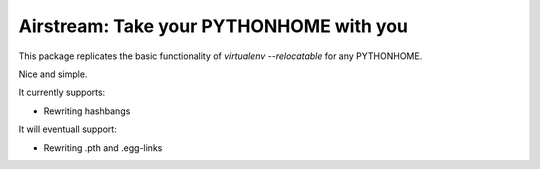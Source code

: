 Airstream: Take your PYTHONHOME with you
========================================

This package replicates the basic functionality of `virtualenv --relocatable`
for any PYTHONHOME.

Nice and simple.

It currently supports:

- Rewriting hashbangs

It will eventuall support:

- Rewriting .pth and .egg-links